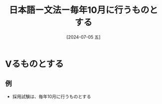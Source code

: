 :PROPERTIES:
:ID:       0d2891fc-bbf5-4216-b93f-ec45c4dfb331
:END:
#+title: 日本語ー文法ー毎年10月に行うものとする
#+filetags: :日本語:
#+date: [2024-07-05 五]
#+last_modified: [2024-07-05 五 23:28]

* Vるものとする
** 例
- 採用試験は、毎年10月に行うものとする

